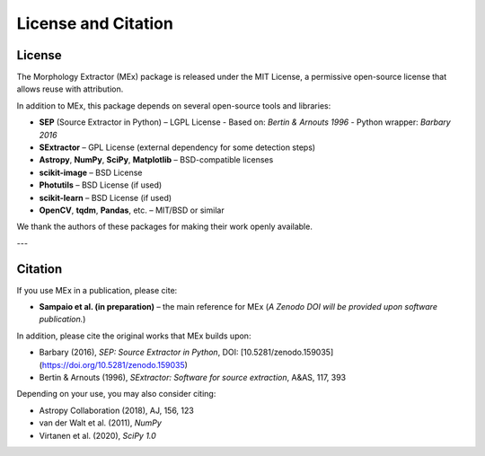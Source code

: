 License and Citation
====================

License
-------

The Morphology Extractor (MEx) package is released under the MIT License, a permissive open-source license that allows reuse with attribution.

In addition to MEx, this package depends on several open-source tools and libraries:

- **SEP** (Source Extractor in Python) – LGPL License  
  - Based on: *Bertin & Arnouts 1996*  
  - Python wrapper: *Barbary 2016*
- **SExtractor** – GPL License (external dependency for some detection steps)
- **Astropy**, **NumPy**, **SciPy**, **Matplotlib** – BSD-compatible licenses
- **scikit-image** – BSD License
- **Photutils** – BSD License (if used)
- **scikit-learn** – BSD License (if used)
- **OpenCV**, **tqdm**, **Pandas**, etc. – MIT/BSD or similar

We thank the authors of these packages for making their work openly available.

---

Citation
--------

If you use MEx in a publication, please cite:

- **Sampaio et al. (in preparation)** – the main reference for MEx  
  (*A Zenodo DOI will be provided upon software publication.*)

In addition, please cite the original works that MEx builds upon:

- Barbary (2016), *SEP: Source Extractor in Python*, DOI: [10.5281/zenodo.159035](https://doi.org/10.5281/zenodo.159035)
- Bertin & Arnouts (1996), *SExtractor: Software for source extraction*, A&AS, 117, 393

Depending on your use, you may also consider citing:

- Astropy Collaboration (2018), AJ, 156, 123
- van der Walt et al. (2011), *NumPy*
- Virtanen et al. (2020), *SciPy 1.0*
